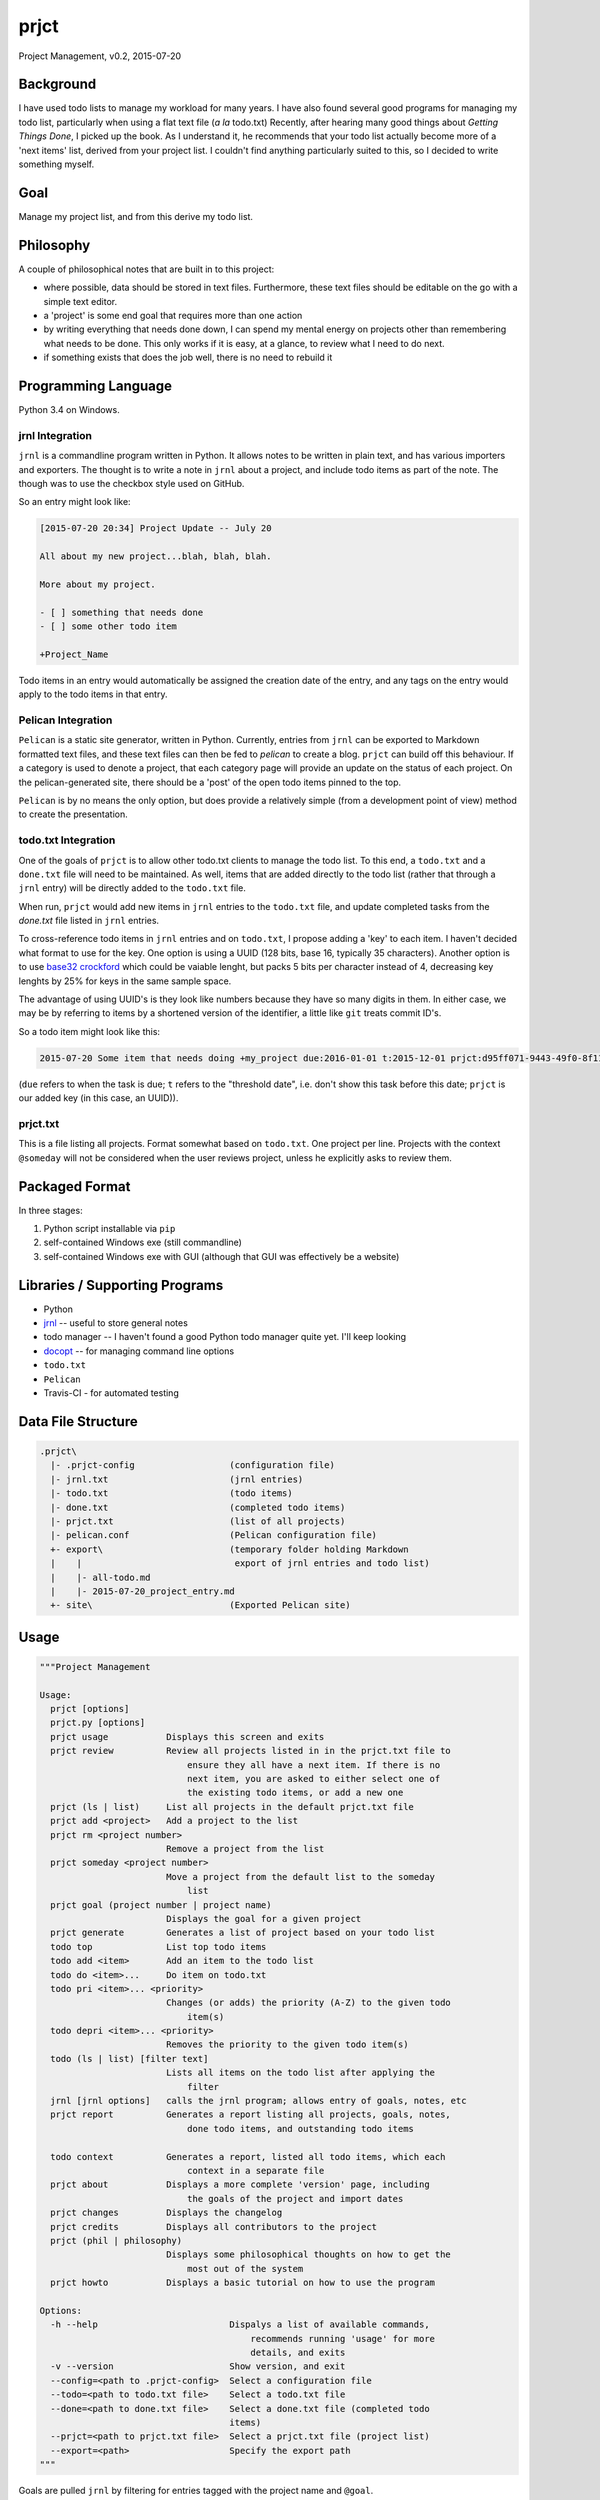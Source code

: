 prjct
=====

Project Management, v0.2, 2015-07-20

Background
----------

I have used todo lists to manage my workload for many years. I have also found
several good programs for managing my todo list, particularly when using a flat
text file (*a la* todo.txt) Recently, after hearing many good things about
*Getting Things Done*, I picked up the book. As I understand it, he recommends
that your todo list actually become more of a 'next items' list, derived from
your project list. I couldn't find anything particularly suited to this, so I
decided to write something myself.

Goal
----

Manage my project list, and from this derive my todo list.

Philosophy
----------

A couple of philosophical notes that are built in to this project:

* where possible, data should be stored in text files. Furthermore, these text files should be editable on the go with a simple text editor.
* a 'project' is some end goal that requires more than one action
* by writing everything that needs done down, I can spend my mental energy on projects other than remembering what needs to be done. This only works if it is easy, at a glance, to review what I need to do next.
* if something exists that does the job well, there is no need to rebuild it

Programming Language
--------------------

Python 3.4 on Windows.

jrnl Integration
''''''''''''''''

``jrnl`` is a commandline program written in Python. It allows notes to be
written in plain text, and has various importers and exporters. The thought is
to write a note in ``jrnl`` about a project, and include todo items as part of
the note. The though was to use the checkbox style used on GitHub.

So an entry might look like:

.. code-block::

    [2015-07-20 20:34] Project Update -- July 20

    All about my new project...blah, blah, blah.

    More about my project.

    - [ ] something that needs done
    - [ ] some other todo item

    +Project_Name


Todo items in an entry would automatically be assigned the creation date of
the entry, and any tags on the entry would apply to the todo items in that
entry.

Pelican Integration
'''''''''''''''''''

``Pelican`` is a static site generator, written in Python. Currently, entries from
``jrnl`` can be exported to Markdown formatted text files, and these text files
can then be fed to `pelican` to create a blog. ``prjct`` can build off this
behaviour. If a category is used to denote a project, that each category page
will provide an update on the status of each project. On the pelican-generated
site, there should be a 'post' of the open todo items pinned to the top.

``Pelican`` is by no means the only option, but does provide a relatively simple
(from a development point of view) method to create the presentation.

todo.txt Integration
''''''''''''''''''''

One of the goals of ``prjct`` is to allow other todo.txt clients to manage the
todo list. To this end, a ``todo.txt`` and a ``done.txt`` file will need to be
maintained. As well, items that are added directly to the todo list (rather
that through a ``jrnl`` entry) will be directly added to the ``todo.txt`` file.

When run, ``prjct`` would add new items in ``jrnl`` entries to the ``todo.txt`` file,
and update completed tasks from the `done.txt` file listed in ``jrnl`` entries.

To cross-reference todo items in ``jrnl`` entries and on ``todo.txt``, I propose
adding a 'key' to each item. I haven't decided what format to use for the key.
One option is using a UUID (128 bits, base 16, typically 35 characters).
Another option is to use
`base32 crockford <https://pypi.python.org/pypi/base32-crockford/0.3.0>`_ which
could be vaiable lenght, but packs 5 bits per character instead of 4, decreasing
key lenghts by 25% for keys in the same sample space.

The advantage of using UUID's is they look like numbers because they have so
many digits in them. In either case, we may be by referring to items by a
shortened version of the identifier, a little like ``git`` treats commit ID's.

So a todo item might look like this:

.. code-block::

    2015-07-20 Some item that needs doing +my_project due:2016-01-01 t:2015-12-01 prjct:d95ff071-9443-49f0-8f11-b2787649a481
    
(``due`` refers to when the task is due; ``t`` refers to the "threshold date", i.e.
don't show this task before this date; ``prjct`` is our added key (in this case,
an UUID)).

prjct.txt
'''''''''

This is a file listing all projects. Format somewhat based on ``todo.txt``. One
project per line. Projects with the context ``@someday`` will not be considered
when the user reviews project, unless he explicitly asks to review them.

Packaged Format
---------------

In three stages:

1. Python script installable via ``pip``
2. self-contained Windows exe (still commandline)
3. self-contained Windows exe with GUI (although that GUI was effectively be a website)

Libraries / Supporting Programs
-------------------------------

* Python
* `jrnl <https://github.com/maebert/jrnl>`_ -- useful to store general notes
* todo manager -- I haven't found a good Python todo manager quite yet. I'll keep looking
* `docopt <http://docopt.org/>`_ -- for managing command line options
* ``todo.txt``
* ``Pelican``
* Travis-CI - for automated testing

Data File Structure
-------------------

.. code-block::

    .prjct\
      |- .prjct-config                  (configuration file)
      |- jrnl.txt                       (jrnl entries)
      |- todo.txt                       (todo items)
      |- done.txt                       (completed todo items)
      |- prjct.txt                      (list of all projects)
      |- pelican.conf                   (Pelican configuration file)
      +- export\                        (temporary folder holding Markdown
      |    |                             export of jrnl entries and todo list)
      |    |- all-todo.md
      |    |- 2015-07-20_project_entry.md
      +- site\                          (Exported Pelican site)

Usage
-----

.. code-block::

    """Project Management

    Usage:
      prjct [options]
      prjct.py [options]
      prjct usage           Displays this screen and exits
      prjct review          Review all projects listed in in the prjct.txt file to
                                ensure they all have a next item. If there is no
                                next item, you are asked to either select one of
                                the existing todo items, or add a new one
      prjct (ls | list)     List all projects in the default prjct.txt file
      prjct add <project>   Add a project to the list
      prjct rm <project number>
                            Remove a project from the list
      prjct someday <project number>
                            Move a project from the default list to the someday
                                list
      prjct goal (project number | project name)
                            Displays the goal for a given project
      prjct generate        Generates a list of project based on your todo list
      todo top              List top todo items
      todo add <item>       Add an item to the todo list
      todo do <item>...     Do item on todo.txt
      todo pri <item>... <priority>
                            Changes (or adds) the priority (A-Z) to the given todo
                                item(s)
      todo depri <item>... <priority>
                            Removes the priority to the given todo item(s)
      todo (ls | list) [filter text]
                            Lists all items on the todo list after applying the
                                filter
      jrnl [jrnl options]   calls the jrnl program; allows entry of goals, notes, etc
      prjct report          Generates a report listing all projects, goals, notes,
                                done todo items, and outstanding todo items
      
      todo context          Generates a report, listed all todo items, which each
                                context in a separate file
      prjct about           Displays a more complete 'version' page, including
                                the goals of the project and import dates
      prjct changes         Displays the changelog
      prjct credits         Displays all contributors to the project
      prjct (phil | philosophy)
                            Displays some philosophical thoughts on how to get the
                                most out of the system
      prjct howto           Displays a basic tutorial on how to use the program

    Options:
      -h --help                         Dispalys a list of available commands,
                                            recommends running 'usage' for more
                                            details, and exits
      -v --version                      Show version, and exit
      --config=<path to .prjct-config>  Select a configuration file
      --todo=<path to todo.txt file>    Select a todo.txt file
      --done=<path to done.txt file>    Select a done.txt file (completed todo
                                        items)
      --prjct=<path to prjct.txt file>  Select a prjct.txt file (project list)
      --export=<path>                   Specify the export path
    """

Goals are pulled ``jrnl`` by filtering for entries tagged with the project name
and ``@goal``.

Getting Things Done -- 7 lists
------------------------------

In *Getting Things Done*, he mentions 7 types lists to manage:

* a projects list
* project support material
* calendared actions and information
* a waiting for list
* reference material
* a someday/maybe list

This project aims mainly to maintain the first -- the project list. Some project
support material can to provided using ``jrnl`` (particularly goals), but most
will be kept elsewhere. Nothing is a attempted (yet) with either calendared
items or the 'tickler' file he mentions in the book. A 'waiting for' list can
quasi implemented by assigning the tasks in question a (W) priority. Reference
materail is intended to be kept elsewhere. The 'someday/maybe' project list
is designed, ultimately, to be supported.

Version History
---------------

*Version*: 0.1, 2013-11-30
''''''''''''''''''''''''''

* original conception

*Version*: 0.2, 2015-07-20
''''''''''''''''''''''''''

* detail ``jrnl`` and ``todo.txt`` integration
